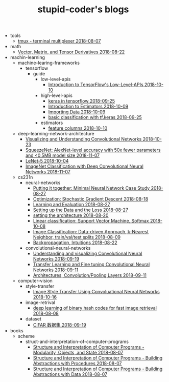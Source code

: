 #+TITLE: stupid-coder's blogs

   + tools
     + [[file:tools/tmux.org][tmux - terminal multiplexer 2018-08-07]]
   + math
     + [[file:math/vector-matrix-and-tensor-derivatives.org][Vector, Matrix, and Tensor Derivatives 2018-08-22]]
   + machin-learning
     + machine-learing-frameworks
       + tensorflow
         + guide
           + low-level-apis
             + [[file:machin-learning/machine-learing-frameworks/tensorflow/guide/low-level-apis/introduction.org][Introduction to TensorFlow's Low-Level-APIs 2018-10-10]]
           + high-level-apis
             + [[file:machin-learning/machine-learing-frameworks/tensorflow/guide/high-level-apis/keras.org][keras in tensorflow 2018-09-25]]
             + [[file:machin-learning/machine-learing-frameworks/tensorflow/guide/high-level-apis/introduction-to-estimators.org][Introduction to Estimators 2018-10-09]]
             + [[file:machin-learning/machine-learing-frameworks/tensorflow/guide/high-level-apis/importing-data.org][Importing Data 2018-10-09]]
             + [[file:machin-learning/machine-learing-frameworks/tensorflow/guide/high-level-apis/basic-classification-with-keras.org][basic classification with tf.keras 2018-09-25]]
           + estimators
             + [[file:machin-learning/machine-learing-frameworks/tensorflow/guide/estimators/feature-columns.org][feature columns 2018-10-10]]
     + deep-learning-network-architecture
       + [[file:machin-learning/deep-learning-network-architecture/ZfNet.org][Visualizing and Understanding Convolutional Networks 2018-10-23]]
       + [[file:machin-learning/deep-learning-network-architecture/SqueezeNet.org][SqueezeNet: AlexNet-level accuracy with 50x fewer parameters and <0.5MB model size 2018-11-07]]
       + [[file:machin-learning/deep-learning-network-architecture/LeNet.org][LeNet-5 2018-10-04]]
       + [[file:machin-learning/deep-learning-network-architecture/AlexNet.org][ImageNet Classification with Deep Convolutional Neural Networks 2018-11-07]]
     + cs231n
       + neural-networks
         + [[file:machin-learning/cs231n/neural-networks/putting-it-together-minimal-neural-network-case-study.org][Putting it together: Minimal Neural Network Case Study 2018-08-27]]
         + [[file:machin-learning/cs231n/neural-networks/optimization-stochastic-gradient-descent.org][Optimization: Stochastic Gradient Descent 2018-08-18]]
         + [[file:machin-learning/cs231n/neural-networks/neural-networks-part-3-learning-and-evaluation.org][Learning and Evaluation 2018-08-27]]
         + [[file:machin-learning/cs231n/neural-networks/neural-networks-part-2-setting-up-data-and-the-loss.org][Setting up the Data and the Loss 2018-08-27]]
         + [[file:machin-learning/cs231n/neural-networks/neural-networks-part-1-setting-the-architecture.org][setting the architecture 2018-08-20]]
         + [[file:machin-learning/cs231n/neural-networks/linear-classification-support-vector-machine-softmax.org][Linear classification: Support Vector Machine, Softmax 2018-10-08]]
         + [[file:machin-learning/cs231n/neural-networks/image-classifcation-data-driven-approach-k-nearest-neighbor-train-val-test-splits.org][Image Classification: Data-driven Approach, k-Nearest Neighbor, train/val/test splits 2018-08-09]]
         + [[file:machin-learning/cs231n/neural-networks/backpropagation-intuitions.org][Backpropagation, Intuitions 2018-08-22]]
       + convolutional-neural-networks
         + [[file:machin-learning/cs231n/convolutional-neural-networks/understanding-and-visualizing-convolutional-neural-networks.org][Understanding and visualizing Convolutional Neural Networks 2018-09-19]]
         + [[file:machin-learning/cs231n/convolutional-neural-networks/transfer-learning-and-fine-tuning-convolutional-neural-networks.org][Transfer Learning and Fine tuning Convolutional Neural Networks 2018-09-11]]
         + [[file:machin-learning/cs231n/convolutional-neural-networks/convolutional-neural-networks-architectures-convolution-pooling-layers.org][Architectures, Convolution/Pooling Layers 2018-09-11]]
     + computer-vision
       + style-transfer
         + [[file:machin-learning/computer-vision/style-transfer/image-style-transfer-using-convolutional-neural-networks.org][Image Style Transfer Using Convoluational Neural Networks 2018-10-16]]
       + image-retrival
         + [[file:machin-learning/computer-vision/image-retrival/deep-learning-of-binary-hash-codes-for-fast-image-retrieval.org][deep learning of binary hash codes for fast image retrieval 2018-08-08]]
       + dataset
         + [[file:machin-learning/computer-vision/dataset/cifar-10.org][CIFAR 数据集 2018-09-19]]
   + books
     + scheme
       + struct-and-interpretation-of-computer-programs
         + [[file:books/scheme/struct-and-interpretation-of-computer-programs/Modularity-Objects-and-State.org][Structure and Interpretation of Computer Programs - Modularity, Objects, and State 2018-08-07]]
         + [[file:books/scheme/struct-and-interpretation-of-computer-programs/Building-Abstractions-with-Procedures.org][Structure and Interpretation of Computer Programs - Building Abstractions with Procedures 2018-08-07]]
         + [[file:books/scheme/struct-and-interpretation-of-computer-programs/Building-Abstractions-with-Data.org][Structure and Interpretation of Computer Programs - Building Abstractions with Data 2018-08-07]]
